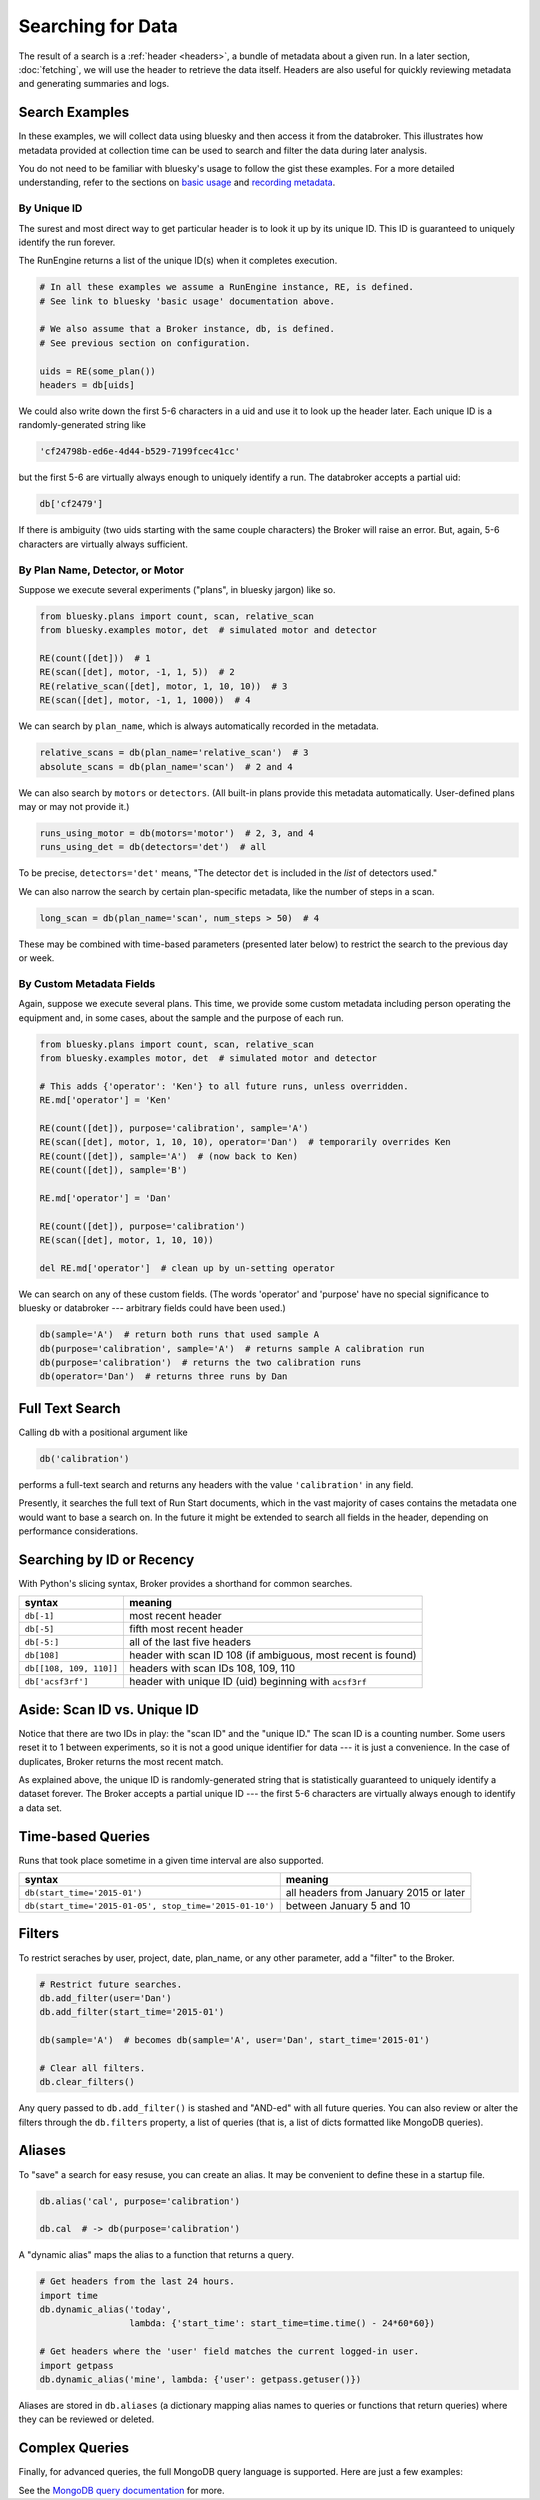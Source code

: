 Searching for Data
******************

The result of a search is a :ref:`header <headers>`, a bundle of metadata about
a given run. In a later section, :doc:`fetching`, we will use the header to
retrieve the data itself. Headers are also useful for quickly reviewing
metadata and generating summaries and logs.

Search Examples
---------------

In these examples, we will collect data using bluesky and then access it
from the databroker. This illustrates how metadata provided at collection time
can be used to search and filter the data during later analysis.

You do not need to be familiar with bluesky's usage to follow the gist these
examples. For a more detailed understanding, refer to the sections on
`basic usage <https://nsls-ii.github.io/bluesky/plans_intro.html>`_ and
`recording metadata <https://nsls-ii.github.io/bluesky/metadata.html>`_.

By Unique ID
++++++++++++

The surest and most direct way to get particular header is to look it up by its
unique ID. This ID is guaranteed to uniquely identify the run forever.

The RunEngine returns a list of the unique ID(s) when it completes execution.

.. code-block:: python

    # In all these examples we assume a RunEngine instance, RE, is defined.
    # See link to bluesky 'basic usage' documentation above.

    # We also assume that a Broker instance, db, is defined.
    # See previous section on configuration.

    uids = RE(some_plan())
    headers = db[uids]

We could also write down the first 5-6 characters in a uid and use it to look
up the header later. Each unique ID is a randomly-generated string like

.. code-block:: python

    'cf24798b-ed6e-4d44-b529-7199fcec41cc'

but the first 5-6 are virtually always enough to uniquely identify a run. The
databroker accepts a partial uid:

.. code-block:: python

    db['cf2479']

If there is ambiguity (two uids starting with the same couple characters) the
Broker will raise an error. But, again, 5-6 characters are virtually always
sufficient.

By Plan Name, Detector, or Motor
++++++++++++++++++++++++++++++++

Suppose we execute several experiments ("plans", in bluesky jargon) like so.

.. code-block:: python

    from bluesky.plans import count, scan, relative_scan
    from bluesky.examples motor, det  # simulated motor and detector

    RE(count([det]))  # 1
    RE(scan([det], motor, -1, 1, 5))  # 2
    RE(relative_scan([det], motor, 1, 10, 10))  # 3
    RE(scan([det], motor, -1, 1, 1000))  # 4

We can search by ``plan_name``, which is always automatically recorded in the 
metadata.

.. code-block:: python

    relative_scans = db(plan_name='relative_scan')  # 3
    absolute_scans = db(plan_name='scan')  # 2 and 4

We can also search by ``motors`` or ``detectors``. (All built-in plans provide
this metadata automatically. User-defined plans may or may not provide it.)

.. code-block:: python

    runs_using_motor = db(motors='motor')  # 2, 3, and 4
    runs_using_det = db(detectors='det')  # all

To be precise, ``detectors='det'`` means, "The detector ``det`` is included
in the *list* of detectors used."

We can also narrow the search by certain plan-specific metadata, like the
number of steps in a scan.

.. code-block:: python

    long_scan = db(plan_name='scan', num_steps > 50)  # 4

These may be combined with time-based parameters (presented later below) to
restrict the search to the previous day or week.

By Custom Metadata Fields
+++++++++++++++++++++++++

Again, suppose we execute several plans. This time, we provide some custom
metadata including person operating the equipment and, in some cases, about the
sample and the purpose of each run.

.. code-block:: python

    from bluesky.plans import count, scan, relative_scan
    from bluesky.examples motor, det  # simulated motor and detector

    # This adds {'operator': 'Ken'} to all future runs, unless overridden.
    RE.md['operator'] = 'Ken'

    RE(count([det]), purpose='calibration', sample='A')
    RE(scan([det], motor, 1, 10, 10), operator='Dan')  # temporarily overrides Ken
    RE(count([det]), sample='A')  # (now back to Ken)
    RE(count([det]), sample='B')

    RE.md['operator'] = 'Dan'

    RE(count([det]), purpose='calibration')
    RE(scan([det], motor, 1, 10, 10))

    del RE.md['operator']  # clean up by un-setting operator

We can search on any of these custom fields. (The words 'operator' and
'purpose' have no special significance to bluesky or databroker --- arbitrary
fields could have been used.)

.. code-block:: python

    db(sample='A')  # return both runs that used sample A
    db(purpose='calibration', sample='A')  # returns sample A calibration run
    db(purpose='calibration')  # returns the two calibration runs
    db(operator='Dan')  # returns three runs by Dan

Full Text Search
----------------

Calling ``db`` with a positional argument like

.. code-block:: python

    db('calibration')

performs a full-text search and returns any headers with the value
``'calibration'`` in any field.

Presently, it searches the full text of Run Start documents, which in the vast
majority of cases contains the metadata one would want to base a search on. In
the future it might be extended to search all fields in the header, depending
on performance considerations.

Searching by ID or Recency
--------------------------

With Python's slicing syntax, Broker provides a shorthand for common searches.

======================= ==========================================================
syntax                  meaning
======================= ==========================================================
``db[-1]``              most recent header
``db[-5]``              fifth most recent header
``db[-5:]``             all of the last five headers
``db[108]``             header with scan ID 108 (if ambiguous, most recent is found)
``db[[108, 109, 110]]`` headers with scan IDs 108, 109, 110
``db['acsf3rf']``       header with unique ID (uid) beginning with ``acsf3rf``
======================= ==========================================================

Aside: Scan ID vs. Unique ID
----------------------------

Notice that there are two IDs in play: the "scan ID" and the "unique ID." The
scan ID is a counting number. Some users reset it to 1 between experiments, 
so it is not a good unique identifier for data --- it is just a convenience.
In the case of duplicates, Broker returns the most recent match.

As explained above, the unique ID is randomly-generated string that is
statistically guaranteed to uniquely identify a dataset forever. The Broker
accepts a partial unique ID --- the first 5-6 characters are virtually always
enough to identify a data set.

Time-based Queries
------------------

Runs that took place sometime in a given time interval are also supported.

======================================================= ======================================
syntax                                                  meaning
======================================================= ======================================
``db(start_time='2015-01')``                            all headers from January 2015 or later
``db(start_time='2015-01-05', stop_time='2015-01-10')`` between January 5 and 10
======================================================= ======================================

Filters
-------

.. versionadded:: v0.6.0

To restrict seraches by user, project, date, plan_name, or any other parameter,
add a "filter" to the Broker.

.. code-block:: python

    # Restrict future searches.
    db.add_filter(user='Dan')
    db.add_filter(start_time='2015-01')

    db(sample='A')  # becomes db(sample='A', user='Dan', start_time='2015-01')

    # Clear all filters.
    db.clear_filters()

Any query passed to ``db.add_filter()`` is stashed and "AND-ed" with all future
queries. You can also review or alter the filters through the ``db.filters``
property, a list of queries (that is, a list of dicts formatted like MongoDB
queries).

Aliases
-------

.. versionadded:: v0.6.0

To "save" a search for easy resuse, you can create an alias. It may be
convenient to define these in a startup file.

.. code-block:: python

    db.alias('cal', purpose='calibration')

    db.cal  # -> db(purpose='calibration')

A "dynamic alias" maps the alias to a function that returns a query.

.. code-block:: python

    # Get headers from the last 24 hours.
    import time
    db.dynamic_alias('today',
                     lambda: {'start_time': start_time=time.time() - 24*60*60})

    # Get headers where the 'user' field matches the current logged-in user.
    import getpass
    db.dynamic_alias('mine', lambda: {'user': getpass.getuser()})

Aliases are stored in ``db.aliases`` (a dictionary mapping alias names to
queries or functions that return queries) where they can be reviewed or
deleted.

Complex Queries
---------------

Finally, for advanced queries, the full MongoDB query language is supported.
Here are just a few examples:

=========================================== ============================================================
syntax                                                          meaning
=========================================== ============================================================
``db(color={'$exists': True})``            headers that include a custom metadata field labeled 'color'
``db(plan_name={'$ne': 'relative_scan'})``  headers where the type of scan was not a ``relative_scan``
=========================================== ============================================================

See the
`MongoDB query documentation <http://docs.mongodb.org/manual/tutorial/query-documents/>`_
for more.
